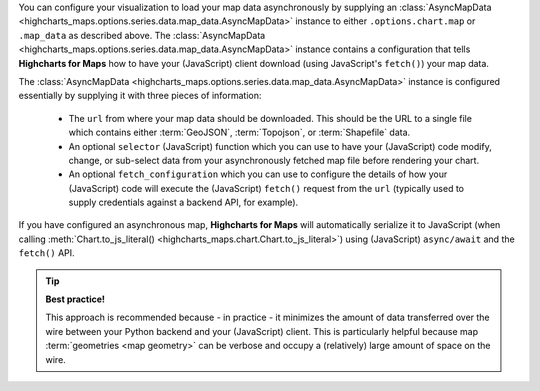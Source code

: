 You can configure your visualization to load your map data asynchronously by
supplying an
:class:`AsyncMapData <highcharts_maps.options.series.data.map_data.AsyncMapData>`
instance to either ``.options.chart.map`` or ``.map_data`` as described above.
The
:class:`AsyncMapData <highcharts_maps.options.series.data.map_data.AsyncMapData>`
instance contains a configuration that tells **Highcharts for Maps** how to have
your (JavaScript) client download (using JavaScript's ``fetch()``) your map data.

The
:class:`AsyncMapData <highcharts_maps.options.series.data.map_data.AsyncMapData>`
instance is configured essentially by supplying it with three pieces of
information:

  * The ``url`` from where your map data should be downloaded. This should be
    the URL to a single file which contains either :term:`GeoJSON`,
    :term:`Topojson`, or :term:`Shapefile` data.
  * An optional ``selector`` (JavaScript) function which you can use to have your
    (JavaScript) code modify, change, or sub-select data from your asynchronously
    fetched map file before rendering your chart.
  * An optional ``fetch_configuration`` which you can use to configure the details
    of how your (JavaScript) code will execute the (JavaScript) ``fetch()``
    request from the ``url`` (typically used to supply credentials against a
    backend API, for example).

If you have configured an asynchronous map, **Highcharts for Maps** will
automatically serialize it to JavaScript (when calling
:meth:`Chart.to_js_literal() <highcharts_maps.chart.Chart.to_js_literal>`)
using (JavaScript) ``async/await`` and the ``fetch()`` API.

.. tip::

  **Best practice!**

  This approach is recommended because - in practice - it minimizes the amount
  of data transferred over the wire between your Python backend and your
  (JavaScript) client. This is particularly helpful because map
  :term:`geometries <map geometry>` can be verbose and occupy a (relatively)
  large amount of space on the wire.
